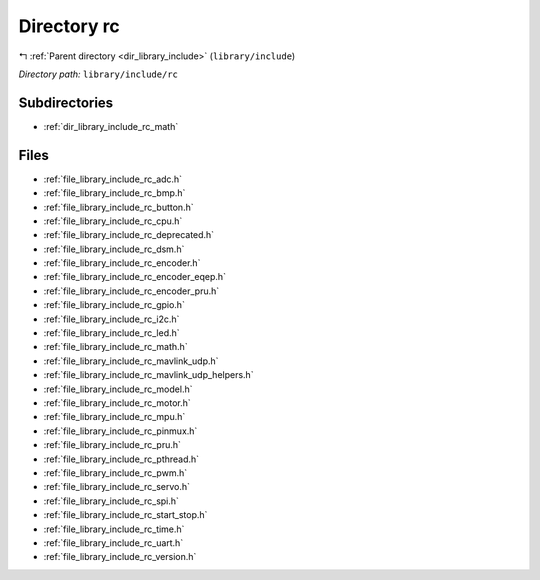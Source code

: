 .. _dir_library_include_rc:


Directory rc
============


|exhale_lsh| :ref:`Parent directory <dir_library_include>` (``library/include``)

.. |exhale_lsh| unicode:: U+021B0 .. UPWARDS ARROW WITH TIP LEFTWARDS


*Directory path:* ``library/include/rc``

Subdirectories
--------------

- :ref:`dir_library_include_rc_math`


Files
-----

- :ref:`file_library_include_rc_adc.h`
- :ref:`file_library_include_rc_bmp.h`
- :ref:`file_library_include_rc_button.h`
- :ref:`file_library_include_rc_cpu.h`
- :ref:`file_library_include_rc_deprecated.h`
- :ref:`file_library_include_rc_dsm.h`
- :ref:`file_library_include_rc_encoder.h`
- :ref:`file_library_include_rc_encoder_eqep.h`
- :ref:`file_library_include_rc_encoder_pru.h`
- :ref:`file_library_include_rc_gpio.h`
- :ref:`file_library_include_rc_i2c.h`
- :ref:`file_library_include_rc_led.h`
- :ref:`file_library_include_rc_math.h`
- :ref:`file_library_include_rc_mavlink_udp.h`
- :ref:`file_library_include_rc_mavlink_udp_helpers.h`
- :ref:`file_library_include_rc_model.h`
- :ref:`file_library_include_rc_motor.h`
- :ref:`file_library_include_rc_mpu.h`
- :ref:`file_library_include_rc_pinmux.h`
- :ref:`file_library_include_rc_pru.h`
- :ref:`file_library_include_rc_pthread.h`
- :ref:`file_library_include_rc_pwm.h`
- :ref:`file_library_include_rc_servo.h`
- :ref:`file_library_include_rc_spi.h`
- :ref:`file_library_include_rc_start_stop.h`
- :ref:`file_library_include_rc_time.h`
- :ref:`file_library_include_rc_uart.h`
- :ref:`file_library_include_rc_version.h`


